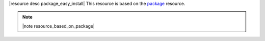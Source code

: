 .. The contents of this file are included in multiple topics.
.. This file should not be changed in a way that hinders its ability to appear in multiple documentation sets.

|resource desc package_easy_install| This resource is based on the `package <http://docs.opscode.com/resource_package.html>`_ resource. 

.. note:: |note resource_based_on_package|